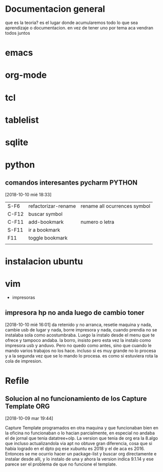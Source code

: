 #+TAGS: INICIO MEDIO ALTO
#+TAGS: EMACS ORG ELIPS TCL TABLELIST SQLITE PYTHON UBUNTU LINUX VIM PRINT
* Documentacion general
que es la teoria? es el lugar donde acumularemos todo lo que sea
aprendizaje o documentacion. en vez de tener uno por tema aca vendran
todos juntos
* emacs
* org-mode
* tcl
* tablelist
* sqlite
* python
** comandos interesantes pycharm                                    :PYTHON:
[2018-10-10 mié 18:33]
| S-F6  | refactorizar-rename | rename all ocurrences symbol |
| C-F12 | buscar symbol       |                              |
| C-F11 | add-bookmark        | numero o letra               |
| S-F11 | ir a bookmark       |                              |
| F11   | toggle bookmark     |                              |
|       |                     |                              |


* instalacion ubuntu
* vim
 * impresoras
** impresora hp no anda luego de cambio toner
[2018-10-10 mié 16:01]
da retenido y no arranca, resetie maquina y nada, cambie usb de lugar
y nada, borre impresora y nada, cuando prendia no se instalaba sola
como acostumbraba.
Luego la instalo desde el menu que te ofrece y tampoco andaba.
la borro, insisto pero esta vez la instalo como impresora usb y
anduvo.
Pero no quedo como antes, sino que cuando le mando varios trabajos no
los hace. incluso si es muy grande no lo procesa y a la segunda vez
que se lo mando lo procesa. 
es como si estuviera rota la cola de impresion.

* Refile
** Solucion al no funcionamiento de los Capture Template               :ORG:
[2018-10-09 mar 19:44]

Capture Template programados en otra maquina y que funcionaban bien en
la oficina no funcionaban o lo hacian parcialmente, en especial no
andaba el de jornal que tenia datatree+olp.
La version que tenia de org era la 8.algo que incluso actualizandola
via apt no obtuve gran diferencia, cosa que si habia logrado en el
dpto pq ese xubuntu es 2018 y el de aca es 2016. Entonces se me
ocurrio hacer un package-list y buscar org directamente e instalar
desde alli, y lo instalo de una y ahora la version indica 9.1.14 y ese
parece ser el problema de que no funcione el template.
